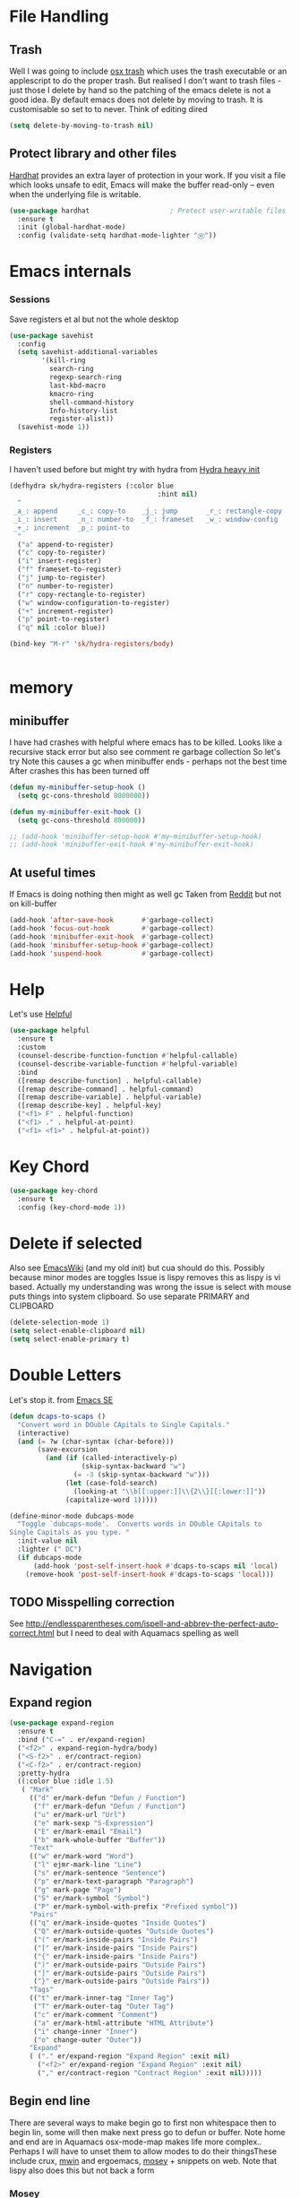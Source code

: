 #+TITLE Emacs configuration How emacs reacts
#+PROPERTY:header-args :cache yes :tangle yes :comments link
* File Handling
:PROPERTIES:
:ID:       org_mark_2020-01-23T20-40-42+00-00_mini12:7F0DB7D1-63CC-4002-BF3B-FC8F529B24EB
:END:
** Trash
:PROPERTIES:
:ID:       org_mark_2020-01-23T20-40-42+00-00_mini12:B8245402-918E-4781-B89F-2B7BC3A27C0A
:END:
Well I was going to include [[https://github.com/lunaryorn/osx-trash.el][osx trash]] which uses the trash executable or an applescript to do the proper trash. But realised I don't want to trash files - just those I delete by hand so the patching of the emacs delete is not a good idea. By default emacs does not delete by moving to trash. It is customisable so set to to never.
Think of editing dired
   #+NAME: org_mark_2020-01-23T20-40-42+00-00_mini12_FA0C03FD-BE8F-4AD2-9BB9-7CBFAB65F9DA
   #+begin_src emacs-lisp
   (setq delete-by-moving-to-trash nil)
   #+end_src
** Protect library and other files
:PROPERTIES:
:ID:       org_mark_2020-01-23T20-40-42+00-00_mini12:04EFE611-1F9B-479D-A3BB-0C428F8EBA20
:END:
[[https://github.com/rolandwalker/hardhat][Hardhat]] provides an extra layer of protection in your work. If you visit a file which looks unsafe to edit, Emacs will make the buffer read-only -- even when the underlying file is writable.
#+NAME: org_mark_2020-01-23T20-40-42+00-00_mini12_5C4ABBCE-2400-4CD9-8740-96E9FD163C43
#+begin_src emacs-lisp
(use-package hardhat                    ; Protect user-writable files
  :ensure t
  :init (global-hardhat-mode)
  :config (validate-setq hardhat-mode-lighter "Ⓗ"))
#+end_src
* Emacs internals
:PROPERTIES:
:ID:       org_mark_2020-01-23T20-40-42+00-00_mini12:3D94393D-BCFC-4C55-844D-42D2DCF4FC95
:END:
*** Sessions
:PROPERTIES:
:ID:       org_mark_2020-01-23T20-40-42+00-00_mini12:F59E76F4-B802-4ADA-81C2-AE06603587BD
:END:
 Save registers et al but not the whole desktop
 #+NAME: org_mark_2020-01-23T20-40-42+00-00_mini12_F7D6DF89-CC2E-4307-991E-2534CFA83732
 #+begin_src emacs-lisp
 (use-package savehist
   :config
   (setq savehist-additional-variables
		 '(kill-ring
		   search-ring
		   regexp-search-ring
		   last-kbd-macro
		   kmacro-ring
		   shell-command-history
		   Info-history-list
		   register-alist))
   (savehist-mode 1))
 #+end_src
*** Registers
:PROPERTIES:
:ID:       org_mark_2020-01-23T20-40-42+00-00_mini12:BB78D792-D0B1-443F-80B7-9633B1AD3B09
:END:
I haven't used before but might try with hydra from [[https://sriramkswamy.github.io/dotemacs/#orgheadline245][Hydra heavy init]]
#+NAME: org_mark_2020-01-23T20-40-42+00-00_mini12_E6AD754D-191C-4314-B178-A976FFCA0A45
#+begin_src emacs-lisp
(defhydra sk/hydra-registers (:color blue
									 :hint nil)
  "
 _a_: append     _c_: copy-to    _j_: jump       _r_: rectangle-copy   _q_: quit
 _i_: insert     _n_: number-to  _f_: frameset   _w_: window-config
 _+_: increment  _p_: point-to
  "
  ("a" append-to-register)
  ("c" copy-to-register)
  ("i" insert-register)
  ("f" frameset-to-register)
  ("j" jump-to-register)
  ("n" number-to-register)
  ("r" copy-rectangle-to-register)
  ("w" window-configuration-to-register)
  ("+" increment-register)
  ("p" point-to-register)
  ("q" nil :color blue))

(bind-key "M-r" 'sk/hydra-registers/body)


#+end_src
* memory
:PROPERTIES:
:ID:       org_mark_2020-03-02T07-49-31+00-00_mini12.local:F19DE0CC-B946-4885-808E-36CB21A4AF3D
:END:
** minibuffer
:PROPERTIES:
:ID:       org_mark_2020-01-23T20-40-42+00-00_mini12:FFDA0E37-D169-4605-81D5-6286FB7C08B4
:END:
  I have had crashes with helpful where emacs has to be killed. Looks like a recursive stack error but also see comment re garbage collection So let's try
  Note this causes a gc when minibuffer ends - perhaps not the best time
After crashes this has been turned off
  #+NAME: org_mark_2020-01-23T20-40-42+00-00_mini12_6D1AA0E9-63E0-4D18-81AE-142094A987CE
  #+begin_src emacs-lisp :tangle no
(defun my-minibuffer-setup-hook ()
  (setq gc-cons-threshold 8000000))

(defun my-minibuffer-exit-hook ()
  (setq gc-cons-threshold 800000))

;; (add-hook 'minibuffer-setup-hook #'my-minibuffer-setup-hook)
;; (add-hook 'minibuffer-exit-hook #'my-minibuffer-exit-hook)
  #+end_src
** At useful times
:PROPERTIES:
:ID:       org_mark_2020-03-02T07-49-31+00-00_mini12.local:E84E64AE-0AE9-47B6-B5AE-1E29C11FC9D6
:END:
If Emacs is doing nothing then might as well gc
Taken from [[https://www.reddit.com/r/emacs/comments/bqu69o/making_emacs_snappier_i_need_a_second_opinion/][Reddit]] but not on kill-buffer
#+NAME: org_mark_2020-03-02T07-49-31+00-00_mini12.local_8B85D421-DEE1-4971-B1CB-CBD7C5678E5F
#+begin_src emacs-lisp
(add-hook 'after-save-hook       #'garbage-collect)
(add-hook 'focus-out-hook        #'garbage-collect)
(add-hook 'minibuffer-exit-hook  #'garbage-collect)
(add-hook 'minibuffer-setup-hook #'garbage-collect)
(add-hook 'suspend-hook          #'garbage-collect)

#+end_src
* Help
:PROPERTIES:
:ID:       org_mark_2020-01-23T20-40-42+00-00_mini12:BA8FE03C-5430-4984-9CD3-7E5971925F68
:END:
Let's use [[https://github.com/Wilfred/helpful][Helpful]]
#+NAME: org_mark_2020-01-23T20-40-42+00-00_mini12_20EF0E45-D1C2-493C-B710-6E2B48D98DB9
#+begin_src emacs-lisp
(use-package helpful
  :ensure t
  :custom
  (counsel-describe-function-function #'helpful-callable)
  (counsel-describe-variable-function #'helpful-variable)
  :bind
  ([remap describe-function] . helpful-callable)
  ([remap describe-command] . helpful-command)
  ([remap describe-variable] . helpful-variable)
  ([remap describe-key] . helpful-key)
  ("<f1> F" . helpful-function)
  ("<f1> ." . helpful-at-point)
  ("<f1> <f1>" . helpful-at-point))
#+end_src
* Key Chord
:PROPERTIES:
:ID:       org_mark_2020-01-23T20-40-42+00-00_mini12:727BACF4-7E05-4203-85B7-65661B36F7B5
:END:
#+NAME: org_mark_2020-01-23T20-40-42+00-00_mini12_CAA5ED48-7C06-4625-A839-267E09964133
#+begin_src emacs-lisp
(use-package key-chord
  :ensure t
  :config (key-chord-mode 1))
#+end_src
* Delete if selected
:PROPERTIES:
:ID:       org_mark_2020-01-23T20-40-42+00-00_mini12:1093B961-57F6-4B74-9CCD-F155EEDA2E87
:END:
Also see [[https://www.emacswiki.org/emacs/DeleteSelectionMode][EmacsWiki]] (and my old init) but cua should do this. Possibly because minor modes are toggles
Issue is lispy removes this as lispy is vi based. Actually my understanding was wrong the issue is select with mouse puts things into system clipboard.
So use separate PRIMARY and CLIPBOARD
  #+NAME: org_mark_2020-01-23T20-40-42+00-00_mini12_D91D1B0C-20B5-4AEF-8E53-7056B6CE706F
  #+begin_src emacs-lisp
  (delete-selection-mode 1)
  (setq select-enable-clipboard nil)
  (setq select-enable-primary t)
  #+end_src
* Double Letters
:PROPERTIES:
:ID:       org_mark_2020-01-23T20-40-42+00-00_mini12:8023761D-AF45-4069-8EBB-AF88FA9F8CF1
:END:
Let's stop it. from [[https://emacs.stackexchange.com/a/13975/9874][Emacs SE]]
#+NAME: org_mark_2020-01-23T20-40-42+00-00_mini12_FD406B40-617C-43FD-872C-D71407BFE82C
#+begin_src emacs-lisp
(defun dcaps-to-scaps ()
  "Convert word in DOuble CApitals to Single Capitals."
  (interactive)
  (and (= ?w (char-syntax (char-before)))
	   (save-excursion
		 (and (if (called-interactively-p)
				  (skip-syntax-backward "w")
				(= -3 (skip-syntax-backward "w")))
			  (let (case-fold-search)
				(looking-at "\\b[[:upper:]]\\{2\\}[[:lower:]]"))
			  (capitalize-word 1)))))

(define-minor-mode dubcaps-mode
  "Toggle `dubcaps-mode'.  Converts words in DOuble CApitals to
Single Capitals as you type. "
  :init-value nil
  :lighter (" DC")
  (if dubcaps-mode
	  (add-hook 'post-self-insert-hook #'dcaps-to-scaps nil 'local)
	(remove-hook 'post-self-insert-hook #'dcaps-to-scaps 'local)))
#+end_src
** TODO Misspelling correction
:PROPERTIES:
:ID:       org_mark_2020-01-23T20-40-42+00-00_mini12:5AA8C57E-7AEA-4F16-AD52-84CE2450344B
:END:
See http://endlessparentheses.com/ispell-and-abbrev-the-perfect-auto-correct.html but I need to deal with Aquamacs spelling as well
* Navigation
:PROPERTIES:
:ID:       org_mark_2020-01-23T20-40-42+00-00_mini12:BE5A6CDF-F170-4698-B347-4B501EE71EB5
:END:
** Expand region
:PROPERTIES:
:ID:       org_mark_2020-01-23T20-40-42+00-00_mini12:CF24C2F4-0089-45C0-A3CE-72AAFBE47D97
:END:
#+NAME: org_mark_2020-01-23T20-40-42+00-00_mini12_95AB0DCA-FC55-45BB-A888-847322BD6CA0
#+begin_src emacs-lisp
(use-package expand-region
  :ensure t
  :bind ("C-=" . er/expand-region)
  ("<f2>" . expand-region-hydra/body)
  ("<S-f2>" . er/contract-region)
  ("<C-f2>" . er/contract-region)
  :pretty-hydra
  ((:color blue :idle 1.5)
   ( "Mark"
     (("d" er/mark-defun "Defun / Function")
      ("f" er/mark-defun "Defun / Function")
      ("u" er/mark-url "Url")
      ("e" mark-sexp "S-Expression")
      ("E" er/mark-email "Email")
      ("b" mark-whole-buffer "Buffer"))
     "Text"
     (("w" er/mark-word "Word")
      ("l" ejmr-mark-line "Line")
      ("s" er/mark-sentence "Sentence")
      ("p" er/mark-text-paragraph "Paragraph")
      ("g" mark-page "Page")
      ("S" er/mark-symbol "Symbol")
      ("P" er/mark-symbol-with-prefix "Prefixed symbol"))
     "Pairs"
     (("q" er/mark-inside-quotes "Inside Quotes")
      ("Q" er/mark-outside-quotes "Outside Quotes")
      ("(" er/mark-inside-pairs "Inside Pairs")
      ("[" er/mark-inside-pairs "Inside Pairs")
      ("{" er/mark-inside-pairs "Inside Pairs")
      (")" er/mark-outside-pairs "Outside Pairs")
      ("]" er/mark-outside-pairs "Outside Pairs")
      ("}" er/mark-outside-pairs "Outside Pairs"))
     "Tags"
     (("t" er/mark-inner-tag "Inner Tag")
      ("T" er/mark-outer-tag "Outer Tag")
      ("c" er/mark-comment "Comment")
      ("a" er/mark-html-attribute "HTML Attribute")
      ("i" change-inner "Inner")
      ("o" change-outer "Outer"))
     "Expand"
     ( ("." er/expand-region "Expand Region" :exit nil)
       ("<f2>" er/expand-region "Expand Region" :exit nil)
       ("," er/contract-region "Contract Region" :exit nil)))))

#+end_src
** Begin end line
:PROPERTIES:
:ID:       org_mark_2020-01-23T20-40-42+00-00_mini12:79C47FC8-B71F-40B4-84F3-DB78319B9E33
:END:
There are several ways to make begin go to first non whitespace  then to begin lin, some will then make next press go to defun or buffer.
Note home and end are in Aquamacs osx-mode-map makes life more complex.. Perhaps I will have to unset them to allow modes to do their thingsThese include crux, [[https://github.com/alezost/mwim.el][mwin]] and ergoemacs,  [[https://github.com/alphapapa/mosey.el][mosey]] + snippets on web.
Note that lispy also does this but not back a form
*** Mosey
:PROPERTIES:
:ID:       org_mark_2020-01-23T20-40-42+00-00_mini12:7A6F1A54-B69B-4674-8B4B-1B404D40B67D
:END:
Try mosey as it has the back function - NB can use paredit, unfortunately does not seem to work with shift and as others do try another.
#+NAME: org_mark_2020-01-23T20-40-42+00-00_mini12_D167236A-A698-4694-A38A-C0A02B3D0153
#+begin_src emacs-lisp
(use-package mosey
  :disabled
  :ensure t
  :bind (
         ;; My personal favorites
         ("<home>" . mosey-backward-bounce)
         ("<end>" . mosey-forward-bounce)
         ))
#+end_src
*** mwin
:PROPERTIES:
:ID:       org_mark_2020-01-23T20-40-42+00-00_mini12:73B44400-98DA-4212-B923-8DC1AF3E360A
:END:
mwin might have mode aware
#+NAME: org_mark_2020-01-23T20-40-42+00-00_mini12_DBEC557B-9FAB-458C-AACF-C315E3DCB0FB
#+begin_src emacs-lisp
(use-package mwim
  :ensure t
  :bind ("<home>" . 'mwim-beginning)    ; comment for testing
  ("<end>" . 'mwim-end))
#+end_src
* TODO General old stuff
:PROPERTIES:
:ID:       org_mark_2020-01-23T20-40-42+00-00_mini12:1AC892B6-3D59-4A47-83D2-74D291436A0B
:END:
#+NAME: org_mark_2020-01-23T20-40-42+00-00_mini12_FA715CDB-338C-473F-8511-91E6966446EB
#+begin_src emacs-lisp
(setq find-file-visit-truename t)	; visit a file under its true name

(setq find-file-existing-other-name t)

(defun dos-to-unix ()
  "Replace \r\n with \n"
  (interactive)
  (save-excursion
    (goto-char (point-min))
    ( replace-string "\r\n" "\n" )))


(setq kill-whole-line t)

; --- highlight words during query replacement ---
;
(setq query-replace-highlight t)
; --- incremental search highlights the current match ---
;
(setq search-highlight t)

;
; --- vertical motion starting at end of line keeps to ends of lines ---
;
(setq track-eol t)
(setq truncate-lines t)

;; tabs
(setq-default tab-width 4)
(setq-default tab-stop-list '(4 8 12 16 20 24 28 32 36 40 44 48 52 56 60 64 68 72 76 80 84 88 92 96 100))

;; from http://ergoemacs.org/emacs/emacs_make_modern.html but some are in aquamacs
;; and https://github.com/anschwa/emacs.d

;; UTF-8 as default encoding
;; UTF-8 please
(setq locale-coding-system 'utf-8)
(set-terminal-coding-system 'utf-8)
(set-keyboard-coding-system 'utf-8)
(set-selection-coding-system 'utf-8)
(prefer-coding-system 'utf-8)
(set-language-environment "UTF-8")
(set-default-coding-systems 'utf-8)



;;  Sentences do not end with two spaces
(setq sentence-end-double-space nil)

(progn
  ;; General emacs behaviour
  ;;  From https://sriramkswamy.github.io/dotemacs/

  ;; This package helps to discover the major mode bindings. I use it very occasionally and hence not binding it to any modal binding.
  (use-package discover-my-major
	:ensure t
	:bind (("C-h C-m" . discover-my-major)
		   ("C-h M-m" . discover-my-mode)))



  ;; comment-dwim-2 improves on the existing comment-dwim command for easy commenting. Pretty useful.

  (use-package comment-dwim-2
	:ensure t
	:bind ("M-;" . comment-dwim-2))
  )
#+end_src
* Buffers
:PROPERTIES:
:ID:       org_mark_2020-01-23T20-40-42+00-00_mini12:2C7F2E45-19AE-43EC-8536-C7A69744CCC2
:END:
** Buffer switch
:PROPERTIES:
:ID:       org_mark_2020-01-23T20-40-42+00-00_mini12:4551A020-6DAB-4E1D-A70F-60DF7729834F
:END:
Switch to last buffer on one key. From https://emacsredux.com/blog/2013/04/28/switch-to-previous-buffer/
#+NAME: org_mark_2020-01-23T20-40-42+00-00_mini12_BB244CD3-591D-499E-8A36-3DA1E4696166
#+begin_src emacs-lisp
(defun er-switch-to-previous-buffer ()
  "Switch to previously open buffer.
Repeated invocations toggle between the two most recently open buffers."
  (interactive)
  (switch-to-buffer (other-buffer (current-buffer) 1)))
#+end_src
** Buffer removal
:PROPERTIES:
:ID:       org_mark_2020-01-23T20-40-42+00-00_mini12:99F964B4-DBAA-4EBE-9B09-0D7840CAA7CC
:END:
*** KIll buffer
:PROPERTIES:
:ID:       org_mark_2020-01-23T20-40-42+00-00_mini12:0194DAD8-98E5-42AA-82A6-7C4D741A5F91
:END:
Normally when you are in a buffer you do ^x-^k to kill the current buffer but emacs asks you for the name. [[http://pragmaticemacs.com/emacs/dont-kill-buffer-kill-this-buffer-instead/][Pragmatic Emacs]] suggests this.
By default C-x k runs the command kill-buffer which prompts you for which buffer you want to kill, defaulting to the current active buffer. I don’t know about you, but I rarely want to kill a different buffer than the one I am looking at, so I rebind C-x k to kill-this-buffer which just kills the current buffer without prompting (unless there are unsaved changes).
#+NAME: org_mark_2020-01-23T20-40-42+00-00_mini12_6A3049D3-0E8A-43B3-83DF-07B123D61C04
#+begin_src emacs-lisp
(defun bjm/kill-this-buffer ()
  "Kill the current buffer."
  (interactive)
  (kill-buffer (current-buffer)))
#+end_src
*** Deal with subprocesses
:PROPERTIES:
:ID:       org_mark_2020-01-23T20-40-42+00-00_mini12:EE6B876F-8EE3-40C1-BBD1-0BEA1BBDDD58
:END:
If a buffer has a subprocess running (e.g. shell, racket-run then emacs will prompt to ask if you want to kill it. I think you always do. So from https://emacs.stackexchange.com/a/14511/9874
#+NAME: org_mark_2020-01-23T20-40-42+00-00_mini12_4D892993-8FA6-4917-A0AD-D75C5B69035E
#+begin_src emacs-lisp
(setq kill-buffer-query-functions
      (delq 'process-kill-buffer-query-function kill-buffer-query-functions))
#+end_src
** Revert buffer
:PROPERTIES:
:ID:       org_mark_2020-01-23T20-40-42+00-00_mini12:10B9D32A-E48F-4CA7-8D0B-397EC17233D6
:END:
I don't want to confirm https://emacs.stackexchange.com/a/10349/9874 The key bind is from NeXT days so 25 years of muscle memory.
#+NAME: org_mark_2020-01-23T20-40-42+00-00_mini12_049AD418-4D1B-4088-B9EE-85A110A9E554
#+begin_src emacs-lisp
(defun revert-buffer-no-confirm ()
  "Revert buffer without confirmation."
  (interactive) (revert-buffer t t))
#+end_src
** Kill old buffers
:PROPERTIES:
:ID:       org_mark_2020-01-23T20-40-42+00-00_mini12:5AA14D72-6BE5-4361-B619-AA006DFD2D32
:END:
midnight-mode purges buffers which haven’t been displayed in 3 days. We configure the period so that the cleanup happens every 2 hours (7200 seconds).
#+NAME: org_mark_2020-01-23T20-40-42+00-00_mini12_06A63EF4-FFB6-4C44-BDC8-23241BDE625C
#+begin_src emacs-lisp
(use-package midnight
  :defer 1000
  :config
  (midnight-delay-set 'midnight-delay "6:15am")
  (defun add-to-clean-buffer-regex (str)
    (add-to-list 'clean-buffer-list-kill-regexps
                 (rx-to-string `(seq line-start "*" ,str " "))))
  (add-to-clean-buffer-regex "deadgrep")
  (add-to-clean-buffer-regex "helpful")
  (midnight-mode 1))
#+end_src
* Minibuffer
:PROPERTIES:
:ID:       org_mark_2020-03-06T13-08-35+00-00_mini12.local:3D34B982-AF06-4809-ACCC-E206FFCAC10A
:END:
Kill it from anywhere from blog with-Emacs but take version from [[https://www.reddit.com/r/emacs/comments/ffbser/withemacs_quit_current_context/][Reddit]]
#+NAME: org_mark_2020-03-06T13-08-35+00-00_mini12.local_983EF586-334E-442B-B675-D73D0165A612
#+begin_src emacs-lisp
(defun keyboard-quit-context+ ()
  "Quit current context.

    This function is a combination of `keyboard-quit' and
    `keyboard-escape-quit' with some parts omitted and some custom
    behavior added."
  (interactive)
  (cond ((region-active-p)
         ;; Avoid adding the region to the window selection.
         (setq saved-region-selection nil)
         (let (select-active-regions)
           (deactivate-mark)))
        ((eq last-command 'mode-exited) nil)
        (current-prefix-arg
         nil)
        (defining-kbd-macro
          (message
           (substitute-command-keys
            "Quit is ignored during macro defintion, use \\[kmacro-end-macro] if you want to stop macro definition"))
          (cancel-kbd-macro-events))
        ((active-minibuffer-window)
         (when (get-buffer-window "*Completions*")
           ;; hide completions first so point stays in active window when
           ;; outside the minibuffer
           (minibuffer-hide-completions))
         (abort-recursive-edit))
        (t
         (keyboard-quit))))

(bind-key "H-k" 'keyboard-quit-context+)
#+end_src
